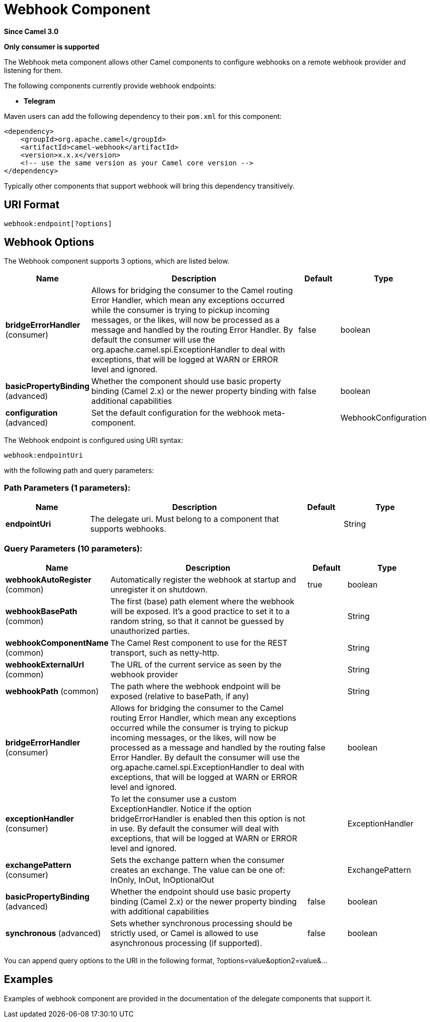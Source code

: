 [[webhook-component]]
= Webhook Component
:page-source: components/camel-webhook/src/main/docs/webhook-component.adoc

*Since Camel 3.0*

// HEADER START
*Only consumer is supported*
// HEADER END


The Webhook meta component allows other Camel components to configure webhooks on a remote webhook provider and
listening for them.

.The following components currently provide webhook endpoints:
* *Telegram*

Maven users can add the following dependency to their `pom.xml`
for this component:

[source,xml]
------------------------------------------------------------
<dependency>
    <groupId>org.apache.camel</groupId>
    <artifactId>camel-webhook</artifactId>
    <version>x.x.x</version>
    <!-- use the same version as your Camel core version -->
</dependency>
------------------------------------------------------------

Typically other components that support webhook will bring this dependency transitively.

== URI Format

[source,text]
----
webhook:endpoint[?options]
----

== Webhook Options


// component options: START
The Webhook component supports 3 options, which are listed below.



[width="100%",cols="2,5,^1,2",options="header"]
|===
| Name | Description | Default | Type
| *bridgeErrorHandler* (consumer) | Allows for bridging the consumer to the Camel routing Error Handler, which mean any exceptions occurred while the consumer is trying to pickup incoming messages, or the likes, will now be processed as a message and handled by the routing Error Handler. By default the consumer will use the org.apache.camel.spi.ExceptionHandler to deal with exceptions, that will be logged at WARN or ERROR level and ignored. | false | boolean
| *basicPropertyBinding* (advanced) | Whether the component should use basic property binding (Camel 2.x) or the newer property binding with additional capabilities | false | boolean
| *configuration* (advanced) | Set the default configuration for the webhook meta-component. |  | WebhookConfiguration
|===
// component options: END


// endpoint options: START
The Webhook endpoint is configured using URI syntax:

----
webhook:endpointUri
----

with the following path and query parameters:

=== Path Parameters (1 parameters):


[width="100%",cols="2,5,^1,2",options="header"]
|===
| Name | Description | Default | Type
| *endpointUri* | The delegate uri. Must belong to a component that supports webhooks. |  | String
|===


=== Query Parameters (10 parameters):


[width="100%",cols="2,5,^1,2",options="header"]
|===
| Name | Description | Default | Type
| *webhookAutoRegister* (common) | Automatically register the webhook at startup and unregister it on shutdown. | true | boolean
| *webhookBasePath* (common) | The first (base) path element where the webhook will be exposed. It's a good practice to set it to a random string, so that it cannot be guessed by unauthorized parties. |  | String
| *webhookComponentName* (common) | The Camel Rest component to use for the REST transport, such as netty-http. |  | String
| *webhookExternalUrl* (common) | The URL of the current service as seen by the webhook provider |  | String
| *webhookPath* (common) | The path where the webhook endpoint will be exposed (relative to basePath, if any) |  | String
| *bridgeErrorHandler* (consumer) | Allows for bridging the consumer to the Camel routing Error Handler, which mean any exceptions occurred while the consumer is trying to pickup incoming messages, or the likes, will now be processed as a message and handled by the routing Error Handler. By default the consumer will use the org.apache.camel.spi.ExceptionHandler to deal with exceptions, that will be logged at WARN or ERROR level and ignored. | false | boolean
| *exceptionHandler* (consumer) | To let the consumer use a custom ExceptionHandler. Notice if the option bridgeErrorHandler is enabled then this option is not in use. By default the consumer will deal with exceptions, that will be logged at WARN or ERROR level and ignored. |  | ExceptionHandler
| *exchangePattern* (consumer) | Sets the exchange pattern when the consumer creates an exchange. The value can be one of: InOnly, InOut, InOptionalOut |  | ExchangePattern
| *basicPropertyBinding* (advanced) | Whether the endpoint should use basic property binding (Camel 2.x) or the newer property binding with additional capabilities | false | boolean
| *synchronous* (advanced) | Sets whether synchronous processing should be strictly used, or Camel is allowed to use asynchronous processing (if supported). | false | boolean
|===
// endpoint options: END


You can append query options to the URI in the following format,
?options=value&option2=value&...




== Examples

Examples of webhook component are provided in the documentation of the delegate components that support it.
